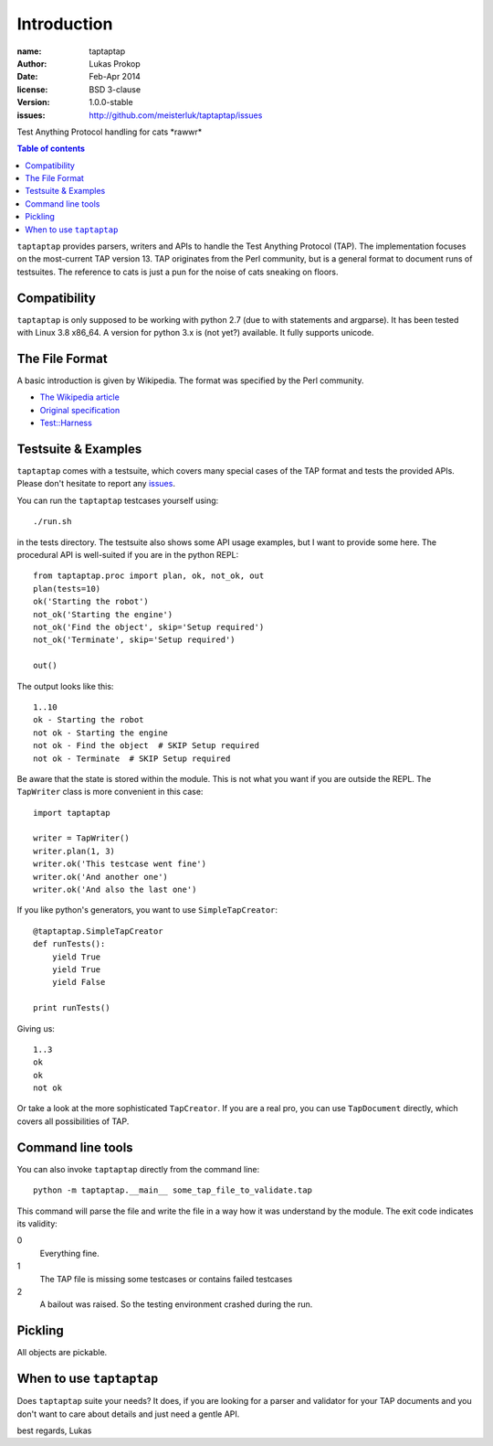 Introduction
============

:name:          taptaptap
:author:        Lukas Prokop
:date:          Feb-Apr 2014
:license:       BSD 3-clause
:version:       1.0.0-stable
:issues:        http://github.com/meisterluk/taptaptap/issues

Test Anything Protocol handling for cats \*rawwr*

.. contents:: Table of contents

``taptaptap`` provides parsers, writers and APIs to handle the Test Anything Protocol (TAP). The implementation focuses on the most-current TAP version 13. TAP originates from the Perl community, but is a general format to document runs of testsuites. The reference to cats is just a pun for the noise of cats sneaking on floors.

Compatibility
-------------

``taptaptap`` is only supposed to be working with python 2.7 (due to with statements and argparse).
It has been tested with Linux 3.8 x86_64. A version for python 3.x is (not yet?) available. It fully supports unicode.

The File Format
---------------

A basic introduction is given by Wikipedia. The format was specified by the Perl community.

* `The Wikipedia article <https://en.wikipedia.org/wiki/Test_Anything_Protocol>`_
* `Original specification <http://web.archive.org/web/20120730055134/http://testanything.org/wiki/index.php/TAP_specification>`_
* `Test::Harness <https://metacpan.org/pod/release/PETDANCE/Test-Harness-2.64/lib/Test/Harness/TAP.pod#THE-TAP-FORMAT>`_

Testsuite & Examples
--------------------

``taptaptap`` comes with a testsuite, which covers many special cases of the TAP format and tests the provided APIs. Please don't hesitate to report any issues_.

You can run the ``taptaptap`` testcases yourself using::

    ./run.sh

in the tests directory. The testsuite also shows some API usage examples, but I want to provide some here. The procedural API is well-suited if you are in the python REPL::

    from taptaptap.proc import plan, ok, not_ok, out
    plan(tests=10)
    ok('Starting the robot')
    not_ok('Starting the engine')
    not_ok('Find the object', skip='Setup required')
    not_ok('Terminate', skip='Setup required')

    out()

The output looks like this::

    1..10
    ok - Starting the robot
    not ok - Starting the engine
    not ok - Find the object  # SKIP Setup required
    not ok - Terminate  # SKIP Setup required

Be aware that the state is stored within the module. This is not what you want if you are outside the REPL. The ``TapWriter`` class is more convenient in this case::

    import taptaptap

    writer = TapWriter()
    writer.plan(1, 3)
    writer.ok('This testcase went fine')
    writer.ok('And another one')
    writer.ok('And also the last one')

If you like python's generators, you want to use ``SimpleTapCreator``::

    @taptaptap.SimpleTapCreator
    def runTests():
        yield True
        yield True
        yield False

    print runTests()

Giving us::

    1..3
    ok
    ok
    not ok

Or take a look at the more sophisticated ``TapCreator``. If you are a real pro, you can use ``TapDocument`` directly, which covers all possibilities of TAP.

Command line tools
------------------

You can also invoke ``taptaptap`` directly from the command line::

    python -m taptaptap.__main__ some_tap_file_to_validate.tap

This command will parse the file and write the file in a way how it was understand by the module. The exit code indicates its validity:

0
  Everything fine.
1
  The TAP file is missing some testcases or contains failed testcases
2
  A bailout was raised. So the testing environment crashed during the run.

Pickling
--------

All objects are pickable.

When to use ``taptaptap``
-------------------------

Does ``taptaptap`` suite your needs?
It does, if you are looking for a parser and validator for your TAP documents and you don't want to care about details and just need a gentle API.

best regards,
Lukas

.. _issues: https://github.com/meisterluk/taptaptap
